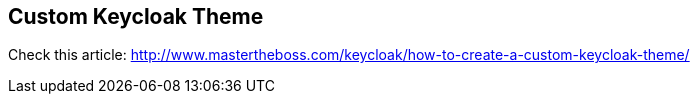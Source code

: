 == Custom Keycloak Theme

Check this article: http://www.mastertheboss.com/keycloak/how-to-create-a-custom-keycloak-theme/
